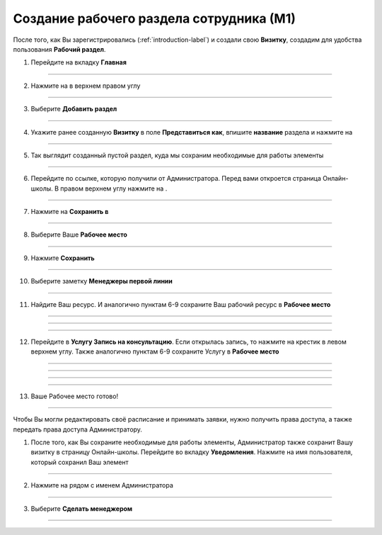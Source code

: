 =========================================
Создание рабочего раздела сотрудника (М1)
=========================================

После того, как Вы зарегистрировались (:ref:`introduction-label`) и создали свою **Визитку**, создадим для удобства пользования **Рабочий раздел**.

1. Перейдите на вкладку **Главная**

.. figure:: media/workplace/work_man1.png
    :scale: 42 %
    :alt: alternate text
    :align: center

-------------

2. Нажмите на |точка| в верхнем правом углу

    .. |точка| image:: media/tochka.png
        :scale: 42 %

.. figure:: media/workplace/work_man2.png
    :scale: 42 %
    :alt: alternate text
    :align: center

-------------

3. Выберите **Добавить раздел**

.. figure:: media/workplace/work_man3.png
    :scale: 42 %
    :alt: alternate text
    :align: center

-------------

4. Укажите ранее созданную **Визитку** в поле **Представиться как**, впишите **название** раздела и нажмите на |галка|

    .. |галка| image:: media/galka.png
        :scale: 42 %

.. figure:: media/workplace/work_man4.png
    :scale: 42 %
    :alt: alternate text
    :align: center

-------------

5. Так выглядит созданный пустой раздел, куда мы сохраним необходимые для работы элементы

.. figure:: media/workplace/work_man5.png
    :scale: 42 %
    :alt: alternate text
    :align: center

-------------

6. Перейдите по ссылке, которую получили от Администратора. Перед вами откроется страница Онлайн-школы. В правом верхнем углу нажмите на |точка|.

.. figure:: media/workplace/work_man6.png
    :scale: 42 %
    :alt: alternate text
    :align: center

-------------

7. Нажмите на **Сохранить в**

.. figure:: media/workplace/work_man7.png
    :scale: 42 %
    :alt: alternate text
    :align: center

-------------

8. Выберите Ваше **Рабочее место**

.. figure:: media/workplace/work_man8.png
    :scale: 42 %
    :alt: alternate text
    :align: center

-------------

9. Нажмите **Сохранить**

.. figure:: media/workplace/work_man9.png
    :scale: 42 %
    :alt: alternate text
    :align: center

-------------

10. Выберите заметку **Менеджеры первой линии**

.. figure:: media/workplace/mpl2.png
    :scale: 42 %
    :alt: alternate text
    :align: center

-------------

11. Найдите Ваш ресурс. И аналогично пунктам 6-9 сохраните Ваш рабочий ресурс в **Рабочее место** 

.. figure:: media/workplace/work_man10.png
    :scale: 42 %
    :alt: alternate text
    :align: center

-------------

.. figure:: media/workplace/work_man11.png
    :scale: 42 %
    :alt: alternate text
    :align: center

-------------

.. figure:: media/workplace/work_man12.png
    :scale: 42 %
    :alt: alternate text
    :align: center

-------------

12. Перейдите в **Услугу Запись на консультацию**. Если открылась запись, то нажмите на крестик в левом верхнем углу. Также аналогично пунктам 6-9 сохраните Услугу в **Рабочее место**

.. figure:: media/workplace/work_man13.png
    :scale: 42 %
    :alt: alternate text
    :align: center

-------------

.. figure:: media/workplace/work_man13.png
    :scale: 42 %
    :alt: alternate text
    :align: center

-------------

.. figure:: media/workplace/work_man14.png
    :scale: 42 %
    :alt: alternate text
    :align: center

-------------

.. figure:: media/workplace/work_man15.png
    :scale: 42 %
    :alt: alternate text
    :align: center

-------------

13. Ваше Рабочее место готово!

.. figure:: media/workplace/work_man16.png
    :scale: 42 %
    :alt: alternate text
    :align: center

-------------

Чтобы Вы могли редактировать своё расписание и принимать заявки, нужно получить права доступа, а также передать права доступа Администратору.

1. После того, как Вы сохраните необходимые для работы элементы, Администратор также сохранит Вашу визитку в страницу Онлайн-школы. Перейдите во вкладку **Уведомления**. Нажмите на имя пользователя, который сохранил Ваш элемент

.. figure:: media/workplace/res1.png
    :scale: 42 %
    :alt: alternate text
    :align: center

-------------

2. Нажмите на |точка| рядом с именем Администратора

.. figure:: media/workplace/res2.png
    :scale: 42 %
    :alt: alternate text
    :align: center

-------------

3. Выберите **Сделать менеджером**

.. figure:: media/workplace/res3.png
    :scale: 42 %
    :alt: alternate text
    :align: center

-------------